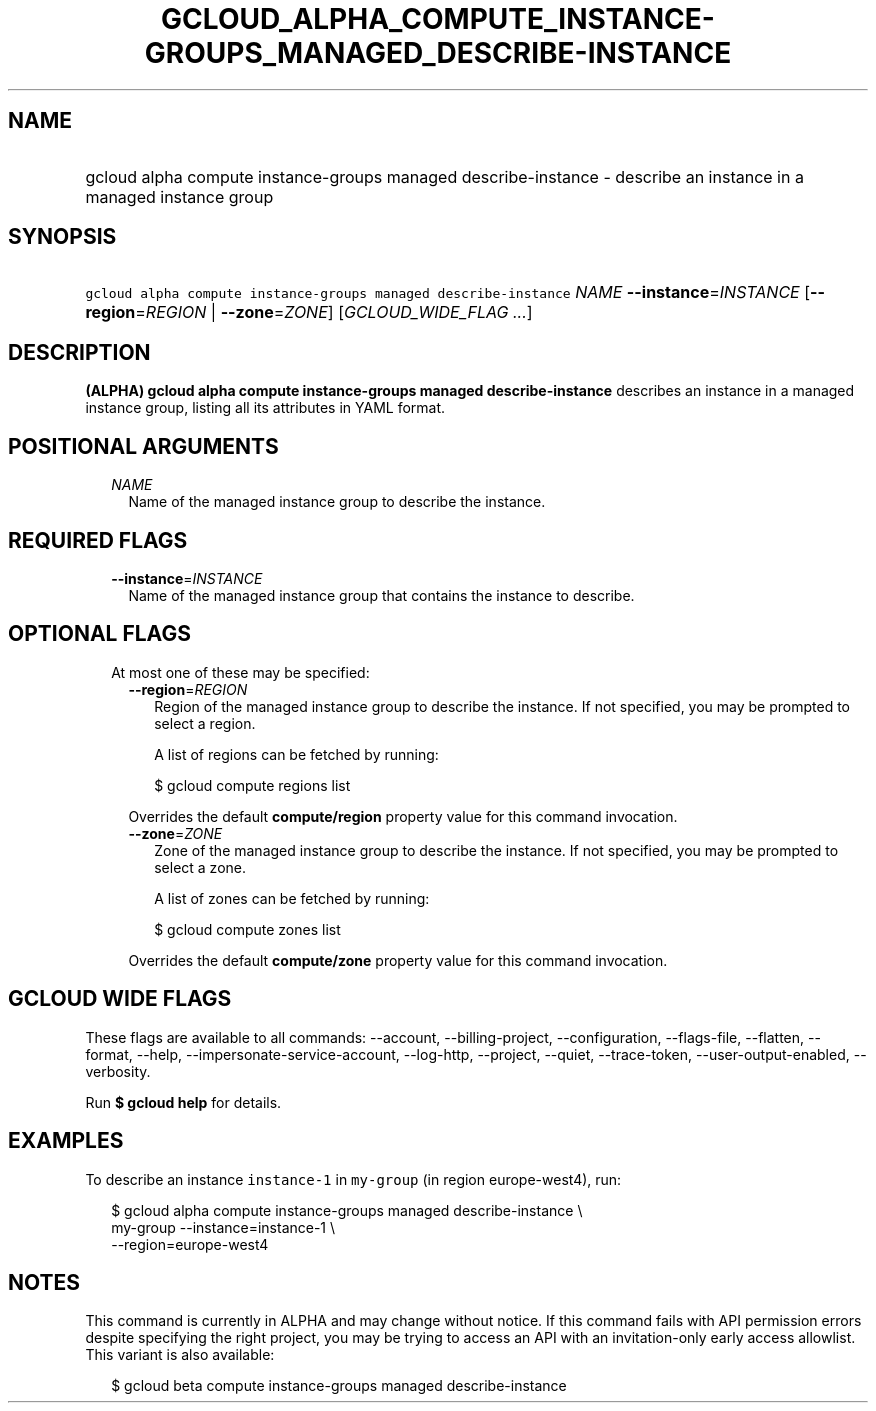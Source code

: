 
.TH "GCLOUD_ALPHA_COMPUTE_INSTANCE\-GROUPS_MANAGED_DESCRIBE\-INSTANCE" 1



.SH "NAME"
.HP
gcloud alpha compute instance\-groups managed describe\-instance \- describe an instance in a managed instance group



.SH "SYNOPSIS"
.HP
\f5gcloud alpha compute instance\-groups managed describe\-instance\fR \fINAME\fR \fB\-\-instance\fR=\fIINSTANCE\fR [\fB\-\-region\fR=\fIREGION\fR\ |\ \fB\-\-zone\fR=\fIZONE\fR] [\fIGCLOUD_WIDE_FLAG\ ...\fR]



.SH "DESCRIPTION"

\fB(ALPHA)\fR \fBgcloud alpha compute instance\-groups managed
describe\-instance\fR describes an instance in a managed instance group, listing
all its attributes in YAML format.



.SH "POSITIONAL ARGUMENTS"

.RS 2m
.TP 2m
\fINAME\fR
Name of the managed instance group to describe the instance.


.RE
.sp

.SH "REQUIRED FLAGS"

.RS 2m
.TP 2m
\fB\-\-instance\fR=\fIINSTANCE\fR
Name of the managed instance group that contains the instance to describe.


.RE
.sp

.SH "OPTIONAL FLAGS"

.RS 2m
.TP 2m

At most one of these may be specified:

.RS 2m
.TP 2m
\fB\-\-region\fR=\fIREGION\fR
Region of the managed instance group to describe the instance. If not specified,
you may be prompted to select a region.

A list of regions can be fetched by running:

.RS 2m
$ gcloud compute regions list
.RE

Overrides the default \fBcompute/region\fR property value for this command
invocation.

.TP 2m
\fB\-\-zone\fR=\fIZONE\fR
Zone of the managed instance group to describe the instance. If not specified,
you may be prompted to select a zone.

A list of zones can be fetched by running:

.RS 2m
$ gcloud compute zones list
.RE

Overrides the default \fBcompute/zone\fR property value for this command
invocation.


.RE
.RE
.sp

.SH "GCLOUD WIDE FLAGS"

These flags are available to all commands: \-\-account, \-\-billing\-project,
\-\-configuration, \-\-flags\-file, \-\-flatten, \-\-format, \-\-help,
\-\-impersonate\-service\-account, \-\-log\-http, \-\-project, \-\-quiet,
\-\-trace\-token, \-\-user\-output\-enabled, \-\-verbosity.

Run \fB$ gcloud help\fR for details.



.SH "EXAMPLES"

To describe an instance \f5instance\-1\fR in \f5my\-group\fR (in region
europe\-west4), run:

.RS 2m
$ gcloud alpha compute instance\-groups managed describe\-instance \e
      my\-group \-\-instance=instance\-1 \e
      \-\-region=europe\-west4
.RE



.SH "NOTES"

This command is currently in ALPHA and may change without notice. If this
command fails with API permission errors despite specifying the right project,
you may be trying to access an API with an invitation\-only early access
allowlist. This variant is also available:

.RS 2m
$ gcloud beta compute instance\-groups managed describe\-instance
.RE

